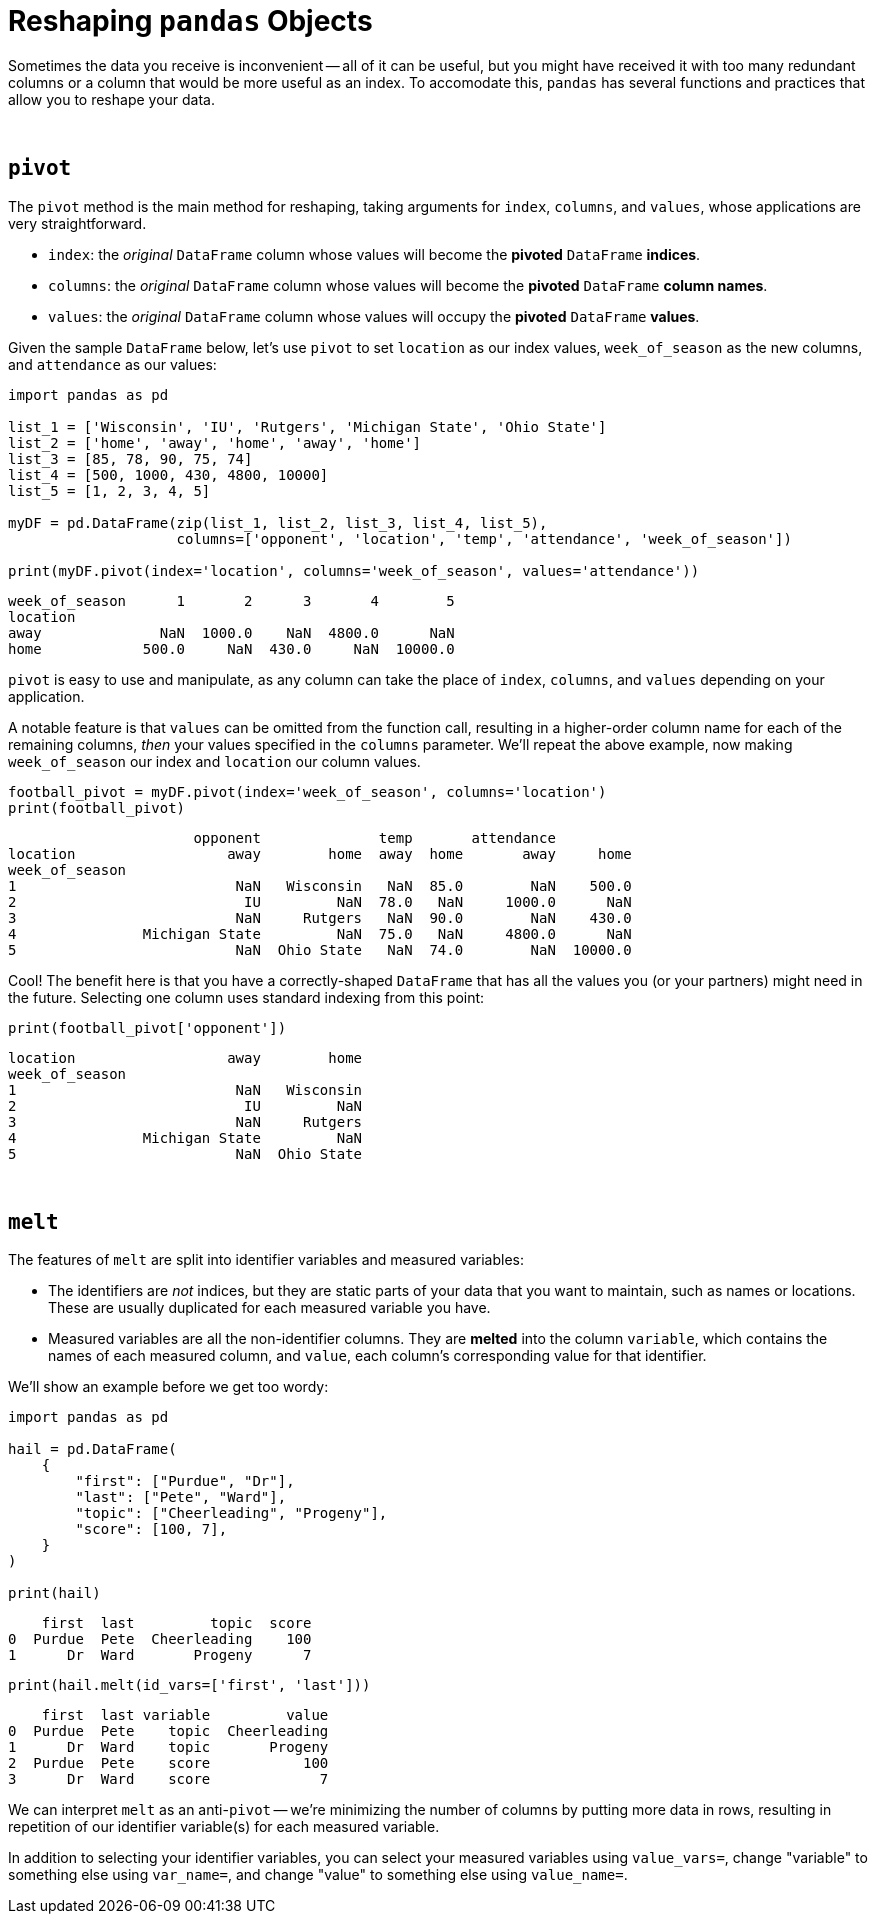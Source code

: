 = Reshaping `pandas` Objects

Sometimes the data you receive is inconvenient -- all of it can be useful, but you might have received it with too many redundant columns or a column that would be more useful as an index. To accomodate this, `pandas` has several functions and practices that allow you to reshape your data.

{sp}+

== `pivot`

The `pivot` method is the main method for reshaping, taking arguments for `index`, `columns`, and `values`, whose applications are very straightforward.

* `index`: the _original_ `DataFrame` column whose values will become the *pivoted* `DataFrame` *indices*. 
* `columns`: the _original_ `DataFrame` column whose values will become the *pivoted* `DataFrame` *column names*.
* `values`: the _original_ `DataFrame` column whose values will occupy the *pivoted* `DataFrame` *values*.

Given the sample `DataFrame` below, let's use `pivot` to set `location` as our index values, `week_of_season` as the new columns, and `attendance` as our values: 

[source,python]
----
import pandas as pd

list_1 = ['Wisconsin', 'IU', 'Rutgers', 'Michigan State', 'Ohio State']
list_2 = ['home', 'away', 'home', 'away', 'home']
list_3 = [85, 78, 90, 75, 74]
list_4 = [500, 1000, 430, 4800, 10000]
list_5 = [1, 2, 3, 4, 5]

myDF = pd.DataFrame(zip(list_1, list_2, list_3, list_4, list_5), 
                    columns=['opponent', 'location', 'temp', 'attendance', 'week_of_season'])

print(myDF.pivot(index='location', columns='week_of_season', values='attendance'))
----

----
week_of_season      1       2      3       4        5
location                                             
away              NaN  1000.0    NaN  4800.0      NaN
home            500.0     NaN  430.0     NaN  10000.0
----

`pivot` is easy to use and manipulate, as any column can take the place of `index`, `columns`, and `values` depending on your application.

A notable feature is that `values` can be omitted from the function call, resulting in a higher-order column name for each of the remaining columns, _then_ your values specified in the `columns` parameter. We'll repeat the above example, now making `week_of_season` our index and `location` our column values.

[source,python]
----
football_pivot = myDF.pivot(index='week_of_season', columns='location')
print(football_pivot)
----
----
                      opponent              temp       attendance         
location                  away        home  away  home       away     home
week_of_season                                                            
1                          NaN   Wisconsin   NaN  85.0        NaN    500.0
2                           IU         NaN  78.0   NaN     1000.0      NaN
3                          NaN     Rutgers   NaN  90.0        NaN    430.0
4               Michigan State         NaN  75.0   NaN     4800.0      NaN
5                          NaN  Ohio State   NaN  74.0        NaN  10000.0
----

Cool! The benefit here is that you have a correctly-shaped `DataFrame` that has all the values you (or your partners) might need in the future. Selecting one column uses standard indexing from this point:

[source,python]
----
print(football_pivot['opponent'])
----
----
location                  away        home
week_of_season                            
1                          NaN   Wisconsin
2                           IU         NaN
3                          NaN     Rutgers
4               Michigan State         NaN
5                          NaN  Ohio State
----

{sp}+

== `melt`

The features of `melt` are split into identifier variables and measured variables:

* The identifiers are _not_ indices, but they are static parts of your data that you want to maintain, such as names or locations. These are usually duplicated for each measured variable you have.
* Measured variables are all the non-identifier columns. They are *melted* into the column `variable`, which contains the names of each measured column, and `value`, each column's corresponding value for that identifier.

We'll show an example before we get too wordy:

[source,python]
----
import pandas as pd

hail = pd.DataFrame(
    {
        "first": ["Purdue", "Dr"],
        "last": ["Pete", "Ward"],
        "topic": ["Cheerleading", "Progeny"],
        "score": [100, 7],
    }
)

print(hail)
----
----
    first  last         topic  score
0  Purdue  Pete  Cheerleading    100
1      Dr  Ward       Progeny      7
----

[source,python]
----
print(hail.melt(id_vars=['first', 'last']))
----
----
    first  last variable         value
0  Purdue  Pete    topic  Cheerleading
1      Dr  Ward    topic       Progeny
2  Purdue  Pete    score           100
3      Dr  Ward    score             7
----

We can interpret `melt` as an anti-`pivot` -- we're minimizing the number of columns by putting more data in rows, resulting in repetition of our identifier variable(s) for each measured variable.

In addition to selecting your identifier variables, you can select your measured variables using `value_vars=`, change "variable" to something else using `var_name=`, and change "value" to something else using `value_name=`.